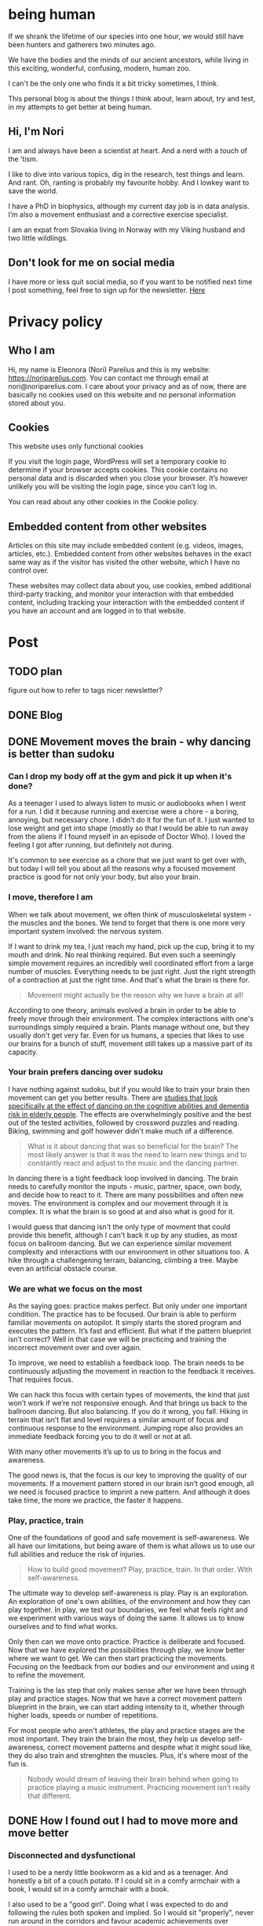 #+hugo_base_dir: ../
#+hugo_section:


* being human
:PROPERTIES:
:EXPORT_HUGO_SECTION: 
:EXPORT_FILE_NAME: _index
:EXPORT_HUGO_CUSTOM_FRONT_MATTER: :featured_image /img/mountain-2400x1000.jpg 
:END:

If we shrank the lifetime of our species into one hour, we would still have been hunters and gatherers two minutes ago.

We have the bodies and the minds of our ancient ancestors, while living in this exciting, wonderful, confusing, modern, human zoo. 

I can't be the only one who finds it a bit tricky sometimes, I think.

This personal blog is about the things I think about, learn about, try and test, in my attempts to get better at being human.

#+attr_html: :width 200px
[[file:Nori_Parelius-500x500.png]]

** Hi, I'm Nori
I am and always have been a scientist at heart. And a nerd with a touch of the ’tism.


I like to dive into various topics, dig in the research, test things and learn. And rant. Oh, ranting is probably my favourite hobby. And I lowkey want to save the world.

I have a PhD in biophysics, although my current day job is in data analysis. I’m also a movement enthusiast and a corrective exercise specialist.

I am an expat from Slovakia living in Norway with my Viking husband and two little wildlings.

** Don't look for me on social media
I have more or less quit social media, so if you want to be notified next time I post something, feel free to sign up for the newsletter. [[https://dashboard.mailerlite.com/forms/370167/82934069710554625/share][Here]]


* Privacy policy
:PROPERTIES:
:EXPORT_FILE_NAME: privacy-policy
:END:

** Who I am

Hi, my name is Eleonora (Nori) Parelius and this is my website: https://noriparelius.com. You can contact me through email at nori@noriparelius.com. I care about your privacy and as of now, there are basically no cookies used on this website and no personal information stored about you.

** Cookies

This website uses only functional cookies

If you visit the login page, WordPress will set a temporary cookie to determine if your browser accepts cookies. This cookie contains no personal data and is discarded when you close your browser. It’s however unlikely you will be visiting the login page, since you can’t log in.

You can read about any other cookies in the Cookie policy.

** Embedded content from other websites

Articles on this site may include embedded content (e.g. videos, images, articles, etc.). Embedded content from other websites behaves in the exact same way as if the visitor has visited the other website, which I have no control over.

These websites may collect data about you, use cookies, embed additional third-party tracking, and monitor your interaction with that embedded content, including tracking your interaction with the embedded content if you have an account and are logged in to that website.


* Post
:PROPERTIES:
:EXPORT_HUGO_SECTION: post
:END:
           
** TODO plan
figure out how to refer to tags
nicer newsletter?

** DONE Blog
:PROPERTIES:
:EXPORT_FILE_NAME: _index
:EXPORT_HUGO_CUSTOM_FRONT_MATTER: :featured_image /img/mountain-2400x1000.jpg 
:END:


** DONE Movement moves the brain - why dancing is better than sudoku                   
:PROPERTIES:
:EXPORT_FILE_NAME: movement-moves-the-brain
:EXPORT_HUGO_CUSTOM_FRONT_MATTER: :featured_image /img/featured_movement-moves-the-brain.jpg
:EXPORT_DATE: 2022-07-14
:EXPORT_HUGO_TAGS: Movement
:END:

*** Can I drop my body off at the gym and pick it up when it's done?


As a teenager I used to always listen to music or audiobooks when I went for a run. I did it because running and exercise were a chore - a boring, annoying, but necessary chore. I didn't do it for the fun of it. I just wanted to lose weight and get into shape (mostly so that I would be able to run away from the aliens if I found myself in an episode of Doctor Who). I loved the feeling I got after running, but definitely not during. 

It's common to see exercise as a chore that we just want to get over with, but today I will tell you about all the reasons why a focused movement practice is good for not only your body, but also your brain. 

*** I move, therefore I am

When we talk about movement, we often think of musculoskeletal system - the muscles and the bones. We tend to forget that there is one more very important system involved: the nervous system. 

If I want to drink my tea, I just reach my hand, pick up the cup, bring it to my mouth and drink. No real thinking required. But even such a seemingly simple movement requires an incredibly well coordinated effort from a large number of muscles. Everything needs to be just right. Just the right strength of a contraction at just the right time. And that's what the brain is there for.

#+begin_quote
Movement might actually be the reason why we have a brain at all! 
#+end_quote


According to one theory, animals evolved a brain in order to be able to freely move through their environment. The complex interactions with one's surroundings simply required a brain. Plants manage without one, but they usually don't get very far. Even for us humans, a species that likes to use our brains for a bunch of stuff, movement still takes up a massive part of its capacity. 

*** Your brain prefers dancing over sudoku

I have nothing against sudoku, but if you would like to train your brain then movement can get you better results. There are [[https://www.nejm.org/doi/full/10.1056/NEJMoa022252][studies that look specifically at the effect of dancing on the cognitive abilities and dementia risk in elderly people]]. The effects are overwhelmingly positive and the best out of the tested activities, followed by crossword puzzles and reading. Biking, swimming and golf however didn't make much of a difference. 

#+begin_quote
What is it about dancing that was so beneficial for the brain? The most likely answer is that it was the need to learn new things and to constantly react and adjust to the music and the dancing partner. 
#+end_quote

In dancing there is a tight feedback loop involved in dancing. The brain needs to carefully monitor the inputs - music, partner, space, own body, and decide how to react to it. There are many possibilities and often new moves. The environment is complex and our movement through it is complex. It is what the brain is so good at and also what is good for it. 

I would guess that dancing isn't the only type of movment that could provide this benefit, although I can't back it up by any studies, as most focus on ballroom dancing. But we can experience similar movement complexity and interactions with our environment in other situations too. A hike through a challengening terrain, balancing, climbing a tree. Maybe even an artificial obstacle course. 

*** We are what we focus on the most

As  the saying goes: practice makes perfect.  But only under one important condition. The practice has to be focused.  
Our brain is able to perform familiar movements on autopilot.  It simply starts the stored program and executes the pattern.  It’s  fast and efficient.  But what if the pattern blueprint isn’t correct?  Well in that case we will be practicing and training the incorrect movement over and over again. 

To improve,  we need to establish a feedback loop. The brain needs to be  continuously adjusting the movement  in reaction  to the feedback it receives.  That requires focus. 

We can hack this focus with certain types of movements,  the kind that just won’t work if we’re not responsive enough.  And  that brings us back to the ballroom dancing.  But also balancing.  If you do it wrong,  you fall.  Hiking  in  terrain that isn’t flat and level  requires a  similar amount of focus and  continuous response to the environment.  Jumping rope  also provides an immediate feedback forcing you to do it well or not at all.

With many other movements it’s up to us to bring in the focus and awareness.

The good news is,  that the focus is our key to improving the quality of our movements.  If  a  movement pattern stored in our brain isn’t good enough,  all we need is focused practice to imprint a  new pattern.  And  although it does take time,  the more we practice, the faster it happens.

*** Play, practice, train

One of the foundations of good and safe movement is self-awareness.  We all have our limitations, but being aware of them is what allows us to use our full abilities and  reduce the risk of injuries. 


#+begin_quote
How to build good movement? Play, practice, train. In that order. With self-awareness.
#+end_quote

The ultimate way to develop self-awareness is play. Play is an exploration. An exploration of one's own abilities, of the environment and how they can play together. In play, we test our boundaries, we feel what feels right and we experiment with various ways of doing the same. It allows us to know ourselves and to find what works. 

Only then can we move onto practice. Practice is deliberate and focused. Now that we have explored the possibilities through play, we know better where we want to get. We can then start practicing the movements. Focusing on the feedback from our bodies and our environment and using it to refine the movement. 

Training is the las step that only makes sense after we have been through play and practice stages. Now that we have a correct movement pattern blueprint in the brain, we can start adding intensity to it, whether through higher loads, speeds or number of repetitions. 

For most people who aren't athletes, the play and practice stages are the most important. They train the brain the most, they help us develop self-awareness, correct movement patterns and despite what it might soud like, they do also train and strenghten the muscles. Plus, it's where most of the fun is.

#+begin_quote
Nobody would dream of leaving their brain behind when going to practice playing a  music instrument.  Practicing movement isn’t really that different.
#+end_quote

** DONE How I found out I had to move more and move better                   
:PROPERTIES:
:EXPORT_FILE_NAME: move-more-move-better
:EXPORT_HUGO_CUSTOM_FRONT_MATTER: :featured_image /img/featured_move-more-move-better.jpg
:EXPORT_DATE: 2022-08-06
:EXPORT_HUGO_TAGS: Movement "About me"
:END:

*** Disconnected and dysfunctional

I used to be a nerdy little bookworm as a kid and as a teenager. And honestly a bit of a couch potato. If I could sit in a comfy armchair with a book, I would sit in a comfy armchair with a book.

I also used to be a "good girl". Doing what I was expected to do and following the rules both spoken and implied. So I would sit "properly", never run around in the corridors and favour academic achievements over physical prowess.

It was subconcious - I never really decided not to move - but it was happening and it had consequences.

I was just 12 when a doctor told me that my knee pain was due to worn cartilages and there was nothing to do about it. By the time I entered my twenties I not only had bad knees, but also a wonky ankle, flat feet and regular lower back pain.

And I don't think I even understood how much it affected me mentally...

I wasn't happy with the way I looked and I ingored as best as I could the way I felt in my own body.

#+caption: Year 2013. I'm 24. Sloping shoulders, swayback posture with my pelvis way forward and duck feet. Of course I hurt. 
[[file:move_more_better_Nori_2013_576x1024.png]]

*** It changed, thankfully

It happened in 2015. The beginning of the change, I mean. It was a cold Norwegian January and I was an ever-so-nerdy bookish PhD student. That day I went to a proper gym - probably for the first time in my life. I was suffering from a new-years-resolutionitis and had a vague feeling I should "start exercising (somehow)". I was looking for something that would require as little energy and time as possible.

Well that trip to the gym never repeated itself. But boy oh boy, was it an eye-opener. I was weak, clumsy, awkward and stiff. I had no idea how to move.

Thankfully, I had enough self-awareness left to realize I had no control and was on my way to an injury.

Coming home that day, I started searching the internet. Trying to answer questions like why can't I squat? And this was the real beginning. The nerd's way.

I was studying biophysics and suddenly realized that the mechanics of the human body was actually right up my alley!

I loved reading about it. And I still do!

And before I knew it, I was applying what I was reading to myself and eventually advising others. Also reading more, taking courses, and learning more.

Movement became my passion.

*** Reconnecting with myself

I don't go to the gym. I don't really play sports. I have a full time job and two kids and I don't enjoy gyms and sports enough to make time for them.

Instead I just move.

I make space for movement in my daily life and in my mind, because I know now that it is essential.

My movement practice keeps me
pain free, confident,
moving with ease,
able to enjoy physical activity and
connected to my body and the world around me.

I finally feel at home in my body. I finally feel like I belong. And it's a good feeling. 

#+caption: Year 2019. I seem to be holding a child in every single picture. But my shoulders are straighter, my pelvis is in its right place and I feel good.
[[file:move-more-better_Nori2019_576x1024.jpg]]

** DONE How I became a carnivore 
:PROPERTIES:
:EXPORT_FILE_NAME: how-i-became-carnivore
:EXPORT_HUGO_CUSTOM_FRONT_MATTER: :featured_image /img/featured_carnivore.jpg
:EXPORT_DATE: 2022-08-18
:EXPORT_HUGO_TAGS: Food "About me"
:END:

I don’t eat a “varied and balanced diet” anymore. I don’t do five a day. There is no rainbow on my plate. And no holy (whole)  grains.  Zero fibre,  actually. On the other hand, I eat lots of saturated fat, cholesterol and salt. 

I eat meat, eggs, fish, salt and water. And that's pretty much it 99% of the time. 

And believe it or not I have never felt better.  

How did I get here? Let us start from the middle...

*** No matter how hard I tried, everything was wrong

My first daugther was a bit over a year old and I was having probably the most difficult time of my life. 

Most people would consider our diet at that time very healthy. It was full of fruits and vegetables, whole grains, heart-healthy plant fats and only relatively small amounts of meat. Everything was prepared at home from fresh ingredients. 

**** Child with alergies

We didn't really have much choice. From the moment the kiddo was born, it was quite clear that she inherited her mother's disposition for allergies. We quickly identified milk and eggs as the main culprit and I dropped them from my diet like a hot potato, because I didn't want to stop breastfeeding her. 

But that wasn't enough. She kept reacting to random things I ate. And when she started solids also to the things she ate. It was a nightmare trying to identify the culprits and medical testing provided only some answers, and clearly not all. So I kept eliminating more and more foods from my diet. 

She was actually doing very well for a child with allergies - most likely thanks to the breastmilk - but I on the other hand... not so much. 

**** I started falling apart
#+caption: That is oatmeal in my bowl. January 2018, 8 months post partum. Tired.
[[file:carnivore_Nori2018_411x637.jpg]]


It slowly crept up on me, but by the time she was a year, I was hardly recognising myself. I was skinny, weak, perpetually tired and always sick.  Any virus passing by would get me and keep me miserable for many weeks. I even managed to break two of my ribs in a coughing fit.  Really.  

My hands were covered in eczema I couldn’t get rid of for ages. My digestion was miserable. I was having so much bloating and unexpected trips to the bathroom that it was often difficult to leave the house.  But the worst of it was the mental part. I was anxious and angry and scared. Sometimes I didn't even know why. I was just not coping at all.

According to my doctor, everything looked fine. 

*** Just meat? Are you out of your gourd?

It continued for way too long without much improvement. Until one day in May 2019, when I was 30 years old and the little one has just turned two. 

And here I have to give credit to my husband who showed me a [[https://imgur.com/gallery/mkzQ6Kk][picture of married couple]] he found online and asked me how old I though they were. I guessed maybe late thirties, at most early fourties. I was super wrong. She was 46 and he was 61. 

And they attributed their youthfull looks and good health to only having eaten beef for the last 20 years. 

**** Carnivore

The people in the picture were [[https://www.allthingscarnivore.com/joe-and-charlene-andersons-carnivore-diet-experience/][Joe and Charlene Andersen]] and as we quickly found out, they are far from the only ones following some version of the so-called carnivore diet, and reporting incredible health benefits. 

#+begin_quote
Carnivore... as in no plant foods at all. I was flabbergasted. It can't be!
#+end_quote


I mean, everyone knows, that vegetables are nutrition, right? You can't live without vegetables!

#+begin_quote
Or?
#+end_quote


Turns out you can. And more than that. You can thrive. We discovered a big community of carnivores online, quite a few of them doctors, researchers and dieticians. And so many stories from all sorts of people. They often sounded like miracles. People who went into remission from their "uncurable" chronic diseases, from eczemas, depression, anxiety, through Crohn's, type 2 diabetes, psoriasis, juvenile arthritis, to epilepsy, Ehlers-Danlos syndrome and tooth cavities...

Some even had their grey hair grow dark again. 

#+begin_quote
I usually follow the rule that if something sound too good to be true, then it probably isn't true. 
#+end_quote

*** But there wasn't much to lose this time. 

Of course I didn't go in blindly. I read and I read and I double-checked and carefully considered arguments from all the sides. I was a PhD student at the time and let me tell you, a PhD is mostly a degree in reading scientific literature. So that is what I did here too. And things did check out and did make sense. The last thing left was to try. 

My personal little miracle 

We were going to try it for a month. It has now been over 3 years. It really felt like experiencing my own little miracle. 

#+caption: 7 months carnivore and things are good. Definitely less dark circles under the eyes.
[[file:carnivore_Nori2019_341x767.jpg]]

#+begin_quote
I do indeed thrive.
#+end_quote


- *Digestion* - better than ever. And it used to be really bad. Now I don't think about 99% of the time. Have you ever experienced zero bloat? It's glorious.

- *Skin* - better than ever. Eczema was gone within a week and acne a few weaks later. Plus I don't burn in the sun anymore. Go figure. 

- *Pollen allergies* - basically gone. As long as I am perfectly plant free (including spices) I don't experience any symptoms. And I used to have terrible allergies fo 9 months out of a year!

- *Mental health* - much better. I didn't realize I used to have anxiety until it was gone. The impending sense of doom now only returns when I eat some sugar. 

- *Resistance to getting sick* - definitely better. I still get sick, seeing that I live with two small people that will gladly sneeze in your eyeball and that visit a breeding gourn for pathogens daily (a.k.a. kindergarten). But the illnesses are milder and pass much faster. 


Over the last three years I have been experimenting with adding other foods to my diet and every time I end up going back to a pure carnivore of meat, fish, eggs, salt and water. Because many of the benefits I mentioned here disappear for me, once I add some plant foods. Some people don't feel a difference from adding some coffee or avocado or spices or other plants, but I really do. 

And for as long as this will make me feel the best, I will continue. 

#+begin_quote
The carnivore diet and how and why it works has remained a source of fascination for me. I have never before experienced such a profound change. I wouldn't hesitate to say that carnivore saved my life. And it all makes sense. 

And that's why I just can't keep it to myself.
#+end_quote


** DONE I failed at starting an oline business and I'm happy with that
:PROPERTIES:
:EXPORT_FILE_NAME: i-failed-at-starting-an-online-business
:EXPORT_HUGO_CUSTOM_FRONT_MATTER: :featured_image /img/featured_failed-online-business.jpg
:EXPORT_DATE: 2023-03-17
:EXPORT_HUGO_TAGS: Online
:END:

I really really tried to start an online business, but it was just an endless struggle. I just couldn't get myself to do the things and I couldn't get it right. And so I finally stopped. It was a relief and a disappointment at the same time. And it actually took me close to a year to figure out what went "wrong", and why it's for the best. 

If you are looking for a guide on how to start making money online, this is not it. This is me tracing back my steps, trying to figure out where and why I "failed". And the short story is: It didn't agree with me. The long story is… well, longer:

*** A course that was supposed to save me

It was at a time in my life when I was seriously struggling with balancing work and family. I had a small child that needed my presence more than the average toddler, but I just had to go back to work, there was no other choice. So I was drowning in guilt, fatigue and tears (both mine and hers).

#+begin_quote
I wanted a way out.
#+end_quote


And that way out seemed to appear on Instagram, out of all places. Some of the people I was following mentioned having gone through a life-changing course about starting an online business. So I followed the account of the lovely lady who runs it. And at first I didn't think it was the right thing for me, but with each passing post and each passing month, I was getting more and more convinced to give it a try.

I followed for about a year before I signed up. I already had a blog from before (which was just for fun), and I felt I had things to say. So why not?

#+begin_quote
I gave it my all.
#+end_quote

I was posting on my blog, on Facebook, on Instagram, sending a newsletter, I had several "free" ebooks that I exchanged for people's email addresses and at the end of the course, I had my paid ebook. I was proud of it. It was good.

#+begin_quote
And then I hit a wall.*
#+end_quote

I couldn't get myself to promote my ebook. I couldn't get myself to mention it on social media. I kept lowering the price of my ebook every few weeks. I lost steam completely. I tried to pick up where I left again and again, thinking it was writer's block or imposter syndrome or whatever, but I just couldn't get myself to write and post with any regularity again. There were months between each addition and writing was a pain.

Eventually, I stopped. I felt like a failure. I had all the tools necessary to get this to work, and I have seen other people who made it. But not me. I simply wasn't good enough.

At least that is how I felt for a very long time.

*** Making people want

I learned a lot from the course.

Did you know that most people buy only after five or more contacts with the seller? And that marketers are deliberately appealing to our feelings and telling us how their product will make us feel and how it will change our lives? That they know we are more likely to buy under time pressure, so they come up with time-limited offers, real or fake?

It's nothing new, really. Nothing ground-breaking. It's like those fabric softener ads on TV that show people running through fields of flowers, rather than telling you that it will make your towels soft and smell like some chemical approximation of flowers. A bit ridiculous, right?

I kind of knew or suspected many of it before, but reading it black on white was a little jarring. Still, I tried to do it too, but I was really bad at it. I just couldn't do it properly. It was a topic in the course too, actually: "I am bad at selling". We were told we deserved to be paid for our efforts and for all the value we were providing for people. After all, the money would allow us to make more content. It was a reciprocal relationship. And all of that makes perfect sense, of course. But I was still failing miserably.

**** It's magic

It's only recently that I started looking at it from the other side though. From the side of a customer. We all know marketing and ads are fake and manipulative, yet we all think we are immune to them. I admit I did. I thought I wouldn't let something like that influence my choices. 

Then I read about Tristan Harris - a technology ethicist, vocal critic of social media and founder of the [[https://www.humanetech.com/][Center for Humane Technology]]. He compared social media to magicians. We all know magicians are using tricks and we are often trying to look for it, yet almost all of us get fooled over and over again. It has nothing to do with intelligence. They are simply using our inherent human "weaknesses", the way our brain works, to trick us. But while magicians do it for our delight, social media and ads do it for other reasons. Why would companies use as much money as they do for advertising, if it didn't work?

#+begin_quote
Manipulation doesn't stop working just because we know we are being manipulated.
#+end_quote

**** Social media work for marketers

Tristan Harris is featured in the Netflix documentary The Social Dilemma and also in Johann Hari's book Stolen Focus. I enjoyed Stolen Focus tremendously, and while it covers a lot more ground than just social media, they are one of the main topics. At the time when I was reading the book I was feeling overwhelmed and like I had too many tabs open in my brain. Stolen Focus inspired me to quit social media and it actually helped.

Ever wondered how social media make money? We, the end users, are certainly not paying them. Their business model relies on money from ads. The marketers are their real customers, while our eyeballs are the product. In order to make advertisers happy, social media need to keep us scrolling for as long as possible (to see the most ads), and preferably to buy as well. They don't care whether we feel good being there, or angry and upset, as long as we are there. 

In my online business course, I learned a lot about how Facebook was this wonderful money machine. How easy it was to target the right people, how it would learn who to show the ads to and how for every cent you throw in for ads, you get two back. (Given you manage to write a good ad, which I never could, but that's not the point.)

Social media are full of people trying to sell. We are interacting with ads without even knowing they are ads. They might not be selling anything in that post, just getting us ready to buy in a day or a week. It's sneaky. And it works.

*** Selling dreams

#+begin_quote
I started wondering how much I was influenced by these subtle and less subtle ads.
#+end_quote

What about the course I was so sad about not being able to buy, since it cost 2000 euros? If my brain wasn't massaged for more than a year, would I have even wanted it? What course is even worth 2000 euros? Would my life have been easier if I have never heard about it? Would it be so life-changinly (I know it's not a word) worth it, if I had bought it? I don't have answers. Just questions.

Would I have bought that online business course, expensive as it was, if I weren't looking at all the posts about traveling, exotic places, spending time with family, all while making money? The word freedom popping up over and over again? Did I want to learn and do online marketing? Or did I want the freedom? Because freedom can't really be sold. The real product was a course about online marketing. What made me want to buy it was the vision of freedom. I wanted the result, not the journey.

Now, I don't want to throw any shade on that particular course and its author. It's a good course that worked for a good number of people and she never recommends anything outright unethical. I think she has more integrity than most marketers. She is also honest about the course not being a magic bullet and about success requiring a lot of hard work, time and dedication. She never lies about things.

And yet. And yet I wonder how many of us get seduced by the regular images of far-away places and vague promise of freedom. 

#+begin_quote
Seduced by posts written by a skilled marketer, delivered to us several times a day by powerful algorithms behind social media.
#+end_quote


I'm not saying it's unethical. I'm just realizing how susceptible I am to the marketing magic. And I'm realizing it's not something I would be ok with doing, personally. I don't want to make people want things, I don't want to create desires that might not have been there, just to sell my stuff. Whether I deserve the reward or not. I think there is already too much wanting in this world.

*** Gift economy

I realize I am talking from a place of privilege. I have a stable, full-time job that I love and that provides enough money for a fairly comfortable life. Nothing extra, no exotic places, but safety and security. I have good affordable childcare and two little kids that enjoy spending their time there. I don't really need a side hustle. I have the choice. I am well aware that not everyone does.

Sometimes I wish though that the world would be a bit different. A bit kinder and gentler, less eager to make quick and easy money. I read an absolutely wonderful book - Braiding Sweetgrass by Robin Wall Kimmerer. It's very difficult to say what that book is about. Robin is a botanist and a Native American and in Braiding Sweetgrass she talks a lot about plants, about nature and about our relationship with them from the point of view of indigenous peoples. It's an incredibly beautiful book full of wisdom and love.

I never thought I would be reminded of Braiding Sweetgrass while thinking of online marketing, but here we are. One of the ideas Robin introduces is gift economy. 

#+begin_quote
Gift economy. A world where every living thing freely shares their gifts with the others, and in return receives gifts with gratitude and respect for the giver. A world of reciprocity. A world where one doesn't just ask: "what can I get?", but mostly: "what can I give?". A world where gifts are appreciated and treasured.
#+end_quote

The plentiful bounty of Americas at the time when European colonizers arrived wasn't an accident. It was the result of careful stewardship of the land by the native peoples. It was gift economy between humans and nature in practice. It was the result of honorable harvest - never taking more than is given, never taking more than a half, giving back in return,…

Can you imagine a harvest where you only harvest half?! Crazy. And beautiful.

Now I know the world is headed in the opposite way nowadays, but that doesn't mean I have to follow. And so I am quite content with my short-lived venture into the competitive world of online business being over. It wasn't for me.

#+begin_verse
And since I have the luxury of "failing" at selling, I can do this instead. Go back to having a blog, just for fun. Freely sharing my gifts with anyone who might benefit, doing my part in the gift economy.
#+end_verse

I never thought I would be reminded of Braiding Sweetgrass while thinking of online marketing, but here we are. One of the ideas Robin introduces is gift economy. A world where every living thing freely shares their gifts with the others, and in return receives gifts with gratitude and respect for the giver. A world of reciprocity. A world where one doesn't just ask: "what can I get?", but mostly: "what can I give?". A world where gifts are appreciated and treasured.
